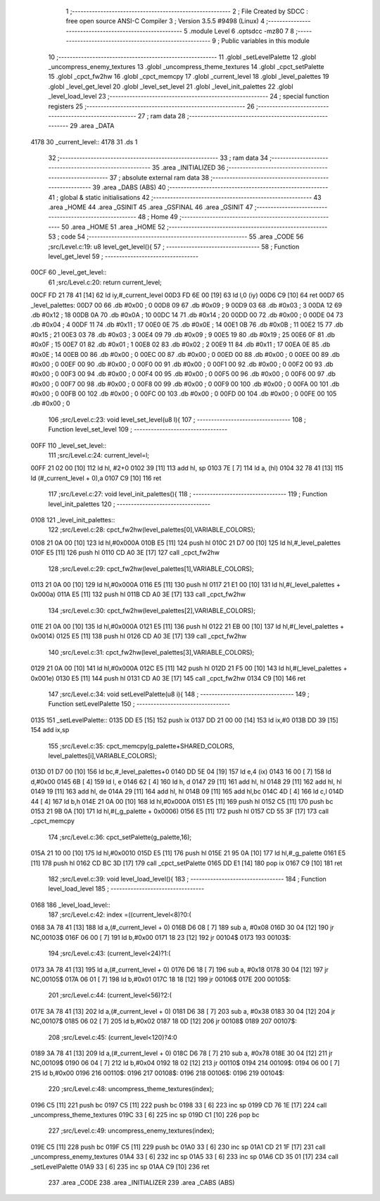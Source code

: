                               1 ;--------------------------------------------------------
                              2 ; File Created by SDCC : free open source ANSI-C Compiler
                              3 ; Version 3.5.5 #9498 (Linux)
                              4 ;--------------------------------------------------------
                              5 	.module Level
                              6 	.optsdcc -mz80
                              7 	
                              8 ;--------------------------------------------------------
                              9 ; Public variables in this module
                             10 ;--------------------------------------------------------
                             11 	.globl _setLevelPalette
                             12 	.globl _uncompress_enemy_textures
                             13 	.globl _uncompress_theme_textures
                             14 	.globl _cpct_setPalette
                             15 	.globl _cpct_fw2hw
                             16 	.globl _cpct_memcpy
                             17 	.globl _current_level
                             18 	.globl _level_palettes
                             19 	.globl _level_get_level
                             20 	.globl _level_set_level
                             21 	.globl _level_init_palettes
                             22 	.globl _level_load_level
                             23 ;--------------------------------------------------------
                             24 ; special function registers
                             25 ;--------------------------------------------------------
                             26 ;--------------------------------------------------------
                             27 ; ram data
                             28 ;--------------------------------------------------------
                             29 	.area _DATA
   4178                      30 _current_level::
   4178                      31 	.ds 1
                             32 ;--------------------------------------------------------
                             33 ; ram data
                             34 ;--------------------------------------------------------
                             35 	.area _INITIALIZED
                             36 ;--------------------------------------------------------
                             37 ; absolute external ram data
                             38 ;--------------------------------------------------------
                             39 	.area _DABS (ABS)
                             40 ;--------------------------------------------------------
                             41 ; global & static initialisations
                             42 ;--------------------------------------------------------
                             43 	.area _HOME
                             44 	.area _GSINIT
                             45 	.area _GSFINAL
                             46 	.area _GSINIT
                             47 ;--------------------------------------------------------
                             48 ; Home
                             49 ;--------------------------------------------------------
                             50 	.area _HOME
                             51 	.area _HOME
                             52 ;--------------------------------------------------------
                             53 ; code
                             54 ;--------------------------------------------------------
                             55 	.area _CODE
                             56 ;src/Level.c:19: u8 level_get_level(){
                             57 ;	---------------------------------
                             58 ; Function level_get_level
                             59 ; ---------------------------------
   00CF                      60 _level_get_level::
                             61 ;src/Level.c:20: return current_level;
   00CF FD 21 78 41   [14]   62 	ld	iy,#_current_level
   00D3 FD 6E 00      [19]   63 	ld	l,0 (iy)
   00D6 C9            [10]   64 	ret
   00D7                      65 _level_palettes:
   00D7 00                   66 	.db #0x00	; 0
   00D8 09                   67 	.db #0x09	; 9
   00D9 03                   68 	.db #0x03	; 3
   00DA 12                   69 	.db #0x12	; 18
   00DB 0A                   70 	.db #0x0A	; 10
   00DC 14                   71 	.db #0x14	; 20
   00DD 00                   72 	.db #0x00	; 0
   00DE 04                   73 	.db #0x04	; 4
   00DF 11                   74 	.db #0x11	; 17
   00E0 0E                   75 	.db #0x0E	; 14
   00E1 0B                   76 	.db #0x0B	; 11
   00E2 15                   77 	.db #0x15	; 21
   00E3 03                   78 	.db #0x03	; 3
   00E4 09                   79 	.db #0x09	; 9
   00E5 19                   80 	.db #0x19	; 25
   00E6 0F                   81 	.db #0x0F	; 15
   00E7 01                   82 	.db #0x01	; 1
   00E8 02                   83 	.db #0x02	; 2
   00E9 11                   84 	.db #0x11	; 17
   00EA 0E                   85 	.db #0x0E	; 14
   00EB 00                   86 	.db #0x00	; 0
   00EC 00                   87 	.db #0x00	; 0
   00ED 00                   88 	.db #0x00	; 0
   00EE 00                   89 	.db #0x00	; 0
   00EF 00                   90 	.db #0x00	; 0
   00F0 00                   91 	.db #0x00	; 0
   00F1 00                   92 	.db #0x00	; 0
   00F2 00                   93 	.db #0x00	; 0
   00F3 00                   94 	.db #0x00	; 0
   00F4 00                   95 	.db #0x00	; 0
   00F5 00                   96 	.db #0x00	; 0
   00F6 00                   97 	.db #0x00	; 0
   00F7 00                   98 	.db #0x00	; 0
   00F8 00                   99 	.db #0x00	; 0
   00F9 00                  100 	.db #0x00	; 0
   00FA 00                  101 	.db #0x00	; 0
   00FB 00                  102 	.db #0x00	; 0
   00FC 00                  103 	.db #0x00	; 0
   00FD 00                  104 	.db #0x00	; 0
   00FE 00                  105 	.db #0x00	; 0
                            106 ;src/Level.c:23: void level_set_level(u8 l){
                            107 ;	---------------------------------
                            108 ; Function level_set_level
                            109 ; ---------------------------------
   00FF                     110 _level_set_level::
                            111 ;src/Level.c:24: current_level=l;
   00FF 21 02 00      [10]  112 	ld	hl, #2+0
   0102 39            [11]  113 	add	hl, sp
   0103 7E            [ 7]  114 	ld	a, (hl)
   0104 32 78 41      [13]  115 	ld	(#_current_level + 0),a
   0107 C9            [10]  116 	ret
                            117 ;src/Level.c:27: void level_init_palettes(){
                            118 ;	---------------------------------
                            119 ; Function level_init_palettes
                            120 ; ---------------------------------
   0108                     121 _level_init_palettes::
                            122 ;src/Level.c:28: cpct_fw2hw(level_palettes[0],VARIABLE_COLORS);
   0108 21 0A 00      [10]  123 	ld	hl,#0x000A
   010B E5            [11]  124 	push	hl
   010C 21 D7 00      [10]  125 	ld	hl,#_level_palettes
   010F E5            [11]  126 	push	hl
   0110 CD A0 3E      [17]  127 	call	_cpct_fw2hw
                            128 ;src/Level.c:29: cpct_fw2hw(level_palettes[1],VARIABLE_COLORS);
   0113 21 0A 00      [10]  129 	ld	hl,#0x000A
   0116 E5            [11]  130 	push	hl
   0117 21 E1 00      [10]  131 	ld	hl,#(_level_palettes + 0x000a)
   011A E5            [11]  132 	push	hl
   011B CD A0 3E      [17]  133 	call	_cpct_fw2hw
                            134 ;src/Level.c:30: cpct_fw2hw(level_palettes[2],VARIABLE_COLORS);
   011E 21 0A 00      [10]  135 	ld	hl,#0x000A
   0121 E5            [11]  136 	push	hl
   0122 21 EB 00      [10]  137 	ld	hl,#(_level_palettes + 0x0014)
   0125 E5            [11]  138 	push	hl
   0126 CD A0 3E      [17]  139 	call	_cpct_fw2hw
                            140 ;src/Level.c:31: cpct_fw2hw(level_palettes[3],VARIABLE_COLORS);
   0129 21 0A 00      [10]  141 	ld	hl,#0x000A
   012C E5            [11]  142 	push	hl
   012D 21 F5 00      [10]  143 	ld	hl,#(_level_palettes + 0x001e)
   0130 E5            [11]  144 	push	hl
   0131 CD A0 3E      [17]  145 	call	_cpct_fw2hw
   0134 C9            [10]  146 	ret
                            147 ;src/Level.c:34: void setLevelPalette(u8 i){
                            148 ;	---------------------------------
                            149 ; Function setLevelPalette
                            150 ; ---------------------------------
   0135                     151 _setLevelPalette::
   0135 DD E5         [15]  152 	push	ix
   0137 DD 21 00 00   [14]  153 	ld	ix,#0
   013B DD 39         [15]  154 	add	ix,sp
                            155 ;src/Level.c:35: cpct_memcpy(g_palette+SHARED_COLORS, level_palettes[i],VARIABLE_COLORS);
   013D 01 D7 00      [10]  156 	ld	bc,#_level_palettes+0
   0140 DD 5E 04      [19]  157 	ld	e,4 (ix)
   0143 16 00         [ 7]  158 	ld	d,#0x00
   0145 6B            [ 4]  159 	ld	l, e
   0146 62            [ 4]  160 	ld	h, d
   0147 29            [11]  161 	add	hl, hl
   0148 29            [11]  162 	add	hl, hl
   0149 19            [11]  163 	add	hl, de
   014A 29            [11]  164 	add	hl, hl
   014B 09            [11]  165 	add	hl,bc
   014C 4D            [ 4]  166 	ld	c,l
   014D 44            [ 4]  167 	ld	b,h
   014E 21 0A 00      [10]  168 	ld	hl,#0x000A
   0151 E5            [11]  169 	push	hl
   0152 C5            [11]  170 	push	bc
   0153 21 9B 0A      [10]  171 	ld	hl,#(_g_palette + 0x0006)
   0156 E5            [11]  172 	push	hl
   0157 CD 55 3F      [17]  173 	call	_cpct_memcpy
                            174 ;src/Level.c:36: cpct_setPalette(g_palette,16);
   015A 21 10 00      [10]  175 	ld	hl,#0x0010
   015D E5            [11]  176 	push	hl
   015E 21 95 0A      [10]  177 	ld	hl,#_g_palette
   0161 E5            [11]  178 	push	hl
   0162 CD BC 3D      [17]  179 	call	_cpct_setPalette
   0165 DD E1         [14]  180 	pop	ix
   0167 C9            [10]  181 	ret
                            182 ;src/Level.c:39: void level_load_level(){
                            183 ;	---------------------------------
                            184 ; Function level_load_level
                            185 ; ---------------------------------
   0168                     186 _level_load_level::
                            187 ;src/Level.c:42: index =((current_level<8)?0:(
   0168 3A 78 41      [13]  188 	ld	a,(#_current_level + 0)
   016B D6 08         [ 7]  189 	sub	a, #0x08
   016D 30 04         [12]  190 	jr	NC,00103$
   016F 06 00         [ 7]  191 	ld	b,#0x00
   0171 18 23         [12]  192 	jr	00104$
   0173                     193 00103$:
                            194 ;src/Level.c:43: (current_level<24)?1:(
   0173 3A 78 41      [13]  195 	ld	a,(#_current_level + 0)
   0176 D6 18         [ 7]  196 	sub	a, #0x18
   0178 30 04         [12]  197 	jr	NC,00105$
   017A 06 01         [ 7]  198 	ld	b,#0x01
   017C 18 18         [12]  199 	jr	00106$
   017E                     200 00105$:
                            201 ;src/Level.c:44: (current_level<56)?2:(
   017E 3A 78 41      [13]  202 	ld	a,(#_current_level + 0)
   0181 D6 38         [ 7]  203 	sub	a, #0x38
   0183 30 04         [12]  204 	jr	NC,00107$
   0185 06 02         [ 7]  205 	ld	b,#0x02
   0187 18 0D         [12]  206 	jr	00108$
   0189                     207 00107$:
                            208 ;src/Level.c:45: (current_level<120)?4:0
   0189 3A 78 41      [13]  209 	ld	a,(#_current_level + 0)
   018C D6 78         [ 7]  210 	sub	a, #0x78
   018E 30 04         [12]  211 	jr	NC,00109$
   0190 06 04         [ 7]  212 	ld	b,#0x04
   0192 18 02         [12]  213 	jr	00110$
   0194                     214 00109$:
   0194 06 00         [ 7]  215 	ld	b,#0x00
   0196                     216 00110$:
   0196                     217 00108$:
   0196                     218 00106$:
   0196                     219 00104$:
                            220 ;src/Level.c:48: uncompress_theme_textures(index);
   0196 C5            [11]  221 	push	bc
   0197 C5            [11]  222 	push	bc
   0198 33            [ 6]  223 	inc	sp
   0199 CD 76 1E      [17]  224 	call	_uncompress_theme_textures
   019C 33            [ 6]  225 	inc	sp
   019D C1            [10]  226 	pop	bc
                            227 ;src/Level.c:49: uncompress_enemy_textures(index);
   019E C5            [11]  228 	push	bc
   019F C5            [11]  229 	push	bc
   01A0 33            [ 6]  230 	inc	sp
   01A1 CD 21 1F      [17]  231 	call	_uncompress_enemy_textures
   01A4 33            [ 6]  232 	inc	sp
   01A5 33            [ 6]  233 	inc	sp
   01A6 CD 35 01      [17]  234 	call	_setLevelPalette
   01A9 33            [ 6]  235 	inc	sp
   01AA C9            [10]  236 	ret
                            237 	.area _CODE
                            238 	.area _INITIALIZER
                            239 	.area _CABS (ABS)
